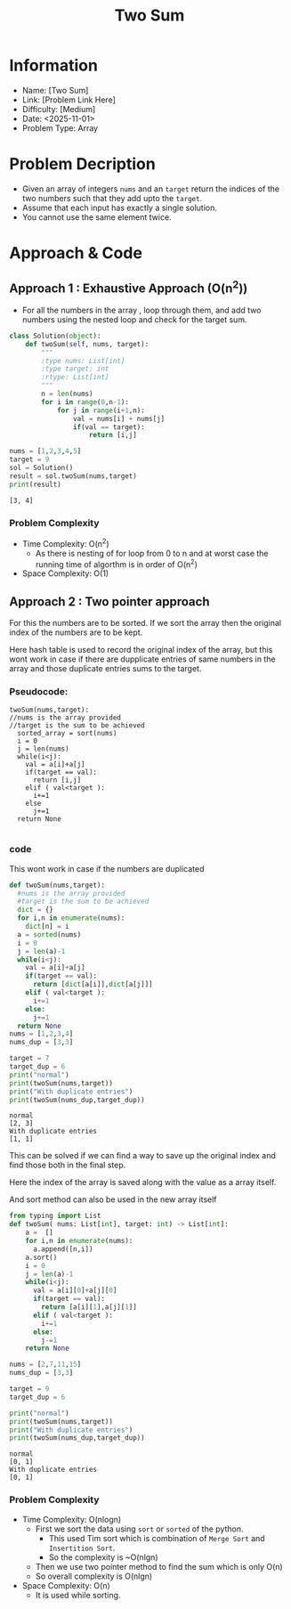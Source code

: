 #+TITLE: Two Sum
:PROPERTIES:
:ID:       99DA2CA3-1BA9-46DE-8D80-4EEA70796B43
:Title:    Two Sum
:Created:  <2025-11-01>
:END:

* Information
  - Name: [Two Sum]
  - Link: [Problem Link Here]
  - Difficulty: [Medium]
  - Date: <2025-11-01>
  - Problem Type: Array

* Problem Decription
- Given an array of integers ~nums~ and an ~target~ return the indices of the
  two numbers such that they add upto the ~target~.
- Assume that each input has exactly a single solution.
- You cannot use the same element twice.

* Approach & Code


** Approach 1 : Exhaustive Approach (O(n^2))

- For all the numbers in the array , loop through them, and add two numbers
  using the nested loop and check for the target sum.

#+BEGIN_SRC python :results output :exports both
  class Solution(object):
      def twoSum(self, nums, target):
          """
          :type nums: List[int]
          :type target: int
          :rtype: List[int]
          """
          n = len(nums)
          for i in range(0,n-1):
              for j in range(i+1,n):
                  val = nums[i] + nums[j]
                  if(val == target):
                      return [i,j]

  nums = [1,2,3,4,5]
  target = 9
  sol = Solution()
  result = sol.twoSum(nums,target)
  print(result)
#+END_SRC

#+RESULTS:
: [3, 4]

*** Problem Complexity
   - Time Complexity: O(n^2)
     - As there is nesting of for loop from 0 to n and at worst case the running
       time of algorthm is in order of O(n^2)
   - Space Complexity: O(1)

** Approach 2 : Two pointer approach
For this the numbers are to be sorted. If we sort the array then the original
index of the numbers are to be  kept.

Here hash table is used to record the original index of the array, but this wont
work in case if there are dupplicate entries of same numbers in the array and
those duplicate entries sums to the target.
*** Pseudocode:
#+BEGIN_EXAMPLE
twoSum(nums,target):
//nums is the array provided
//target is the sum to be achieved
  sorted_array = sort(nums)
  i = 0
  j = len(nums)
  while(i<j):
    val = a[i]+a[j]
    if(target == val):
      return [i,j]
    elif ( val<target ):
      i+=1
    else
      j+=1
  return None

#+END_EXAMPLE

*** code
:PROPERTIES:
:ID:       066772CD-AC1D-40D6-8E49-83963BFD3BBB
:END:
This wont work in case if the numbers are duplicated
#+BEGIN_SRC python :results output :exports both
  def twoSum(nums,target):
    #nums is the array provided
    #target is the sum to be achieved
    dict = {}
    for i,n in enumerate(nums):
      dict[n] = i
    a = sorted(nums)
    i = 0
    j = len(a)-1
    while(i<j):
      val = a[i]+a[j]
      if(target == val):
        return [dict[a[i]],dict[a[j]]]
      elif ( val<target ):
        i+=1
      else:
        j+=1
    return None
  nums = [1,2,3,4]
  nums_dup = [3,3]

  target = 7
  target_dup = 6
  print("normal")
  print(twoSum(nums,target))
  print("With duplicate entries")
  print(twoSum(nums_dup,target_dup))

#+END_SRC

#+RESULTS:
: normal
: [2, 3]
: With duplicate entries
: [1, 1]

This can be solved if we can find a way to save up the original index and find
those both in the final step.

Here the index of the array is saved along with the value as a array itself.

And sort method can also be used in the new array itself
#+BEGIN_SRC python :results output :exports both
  from typing import List
  def twoSum( nums: List[int], target: int) -> List[int]:
      a =  []
      for i,n in enumerate(nums):
        a.append([n,i])
      a.sort()
      i = 0
      j = len(a)-1
      while(i<j):
        val = a[i][0]+a[j][0]
        if(target == val):
          return [a[i][1],a[j][1]]
        elif ( val<target ):
          i+=1
        else:
          j-=1
      return None

  nums = [2,7,11,15]
  nums_dup = [3,3]

  target = 9
  target_dup = 6

  print("normal")
  print(twoSum(nums,target))
  print("With duplicate entries")
  print(twoSum(nums_dup,target_dup))
#+END_SRC

#+RESULTS:
: normal
: [0, 1]
: With duplicate entries
: [0, 1]
*** Problem Complexity
   - Time Complexity: O(nlogn)
     - First we sort the data using ~sort~ or ~sorted~ of the python.
       - This used Tim sort which is combination of  ~Merge Sort~  and
         ~Insertition Sort~.
       - So the complexity is ~O(nlgn)
     - Then we use two pointer method to find the sum which is only O(n)
     - So overall complexity is O(nlgn)
   - Space Complexity: O(n)
     - It is used while sorting.
